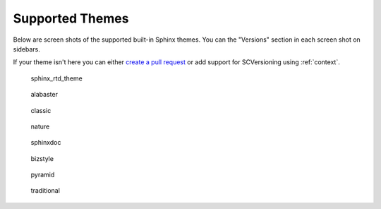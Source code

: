 .. _themes:

================
Supported Themes
================

Below are screen shots of the supported built-in Sphinx themes. You can the "Versions" section in each screen shot on
sidebars.

If your theme isn't here you can either `create a pull request <https://github.com/Robpol86/sphinxcontrib-versioning/>`_
or add support for SCVersioning using :ref:`context`.

.. figure:: screenshots/sphinx_rtd_theme.png
    :target: _images/sphinx_rtd_theme.png

    sphinx_rtd_theme

.. figure:: screenshots/alabaster.png
    :target: _images/alabaster.png

    alabaster

.. figure:: screenshots/classic.png
    :target: _images/classic.png

    classic

.. figure:: screenshots/nature.png
    :target: _images/nature.png

    nature

.. figure:: screenshots/sphinxdoc.png
    :target: _images/sphinxdoc.png

    sphinxdoc

.. figure:: screenshots/bizstyle.png
    :target: _images/bizstyle.png

    bizstyle

.. figure:: screenshots/pyramid.png
    :target: _images/pyramid.png

    pyramid

.. figure:: screenshots/traditional.png
    :target: _images/traditional.png

    traditional

